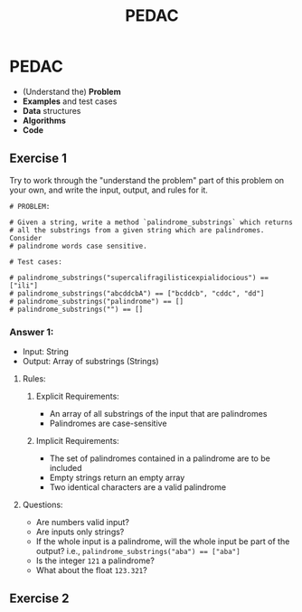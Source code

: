 #+TITLE: PEDAC

* PEDAC
+ (Understand the) *Problem*
+ *Examples* and test cases
+ *Data* structures
+ *Algorithms*
+ *Code*

** Exercise 1
Try to work through the "understand the problem" part of this problem on your own, and write the input, output, and rules for it.
#+begin_example
# PROBLEM:

# Given a string, write a method `palindrome_substrings` which returns
# all the substrings from a given string which are palindromes. Consider
# palindrome words case sensitive.

# Test cases:

# palindrome_substrings("supercalifragilisticexpialidocious") == ["ili"]
# palindrome_substrings("abcddcbA") == ["bcddcb", "cddc", "dd"]
# palindrome_substrings("palindrome") == []
# palindrome_substrings("") == []
#+end_example
*** Answer 1:
+ Input: String
+ Output: Array of substrings (Strings)
**** Rules:
***** Explicit Requirements:
+ An array of all substrings of the input that are palindromes
+ Palindromes are case-sensitive
***** Implicit Requirements:
+ The set of palindromes contained in a palindrome are to be included
+ Empty strings return an empty array
+ Two identical characters are a valid palindrome
**** Questions:
+ Are numbers valid input?
+ Are inputs only strings?
+ If the whole input is a palindrome, will the whole input be part of the output? i.e.,
  ~palindrome_substrings("aba") == ["aba"]~
+ Is the integer ~121~ a palindrome?
+ What about the float ~123.321~?

** Exercise 2
